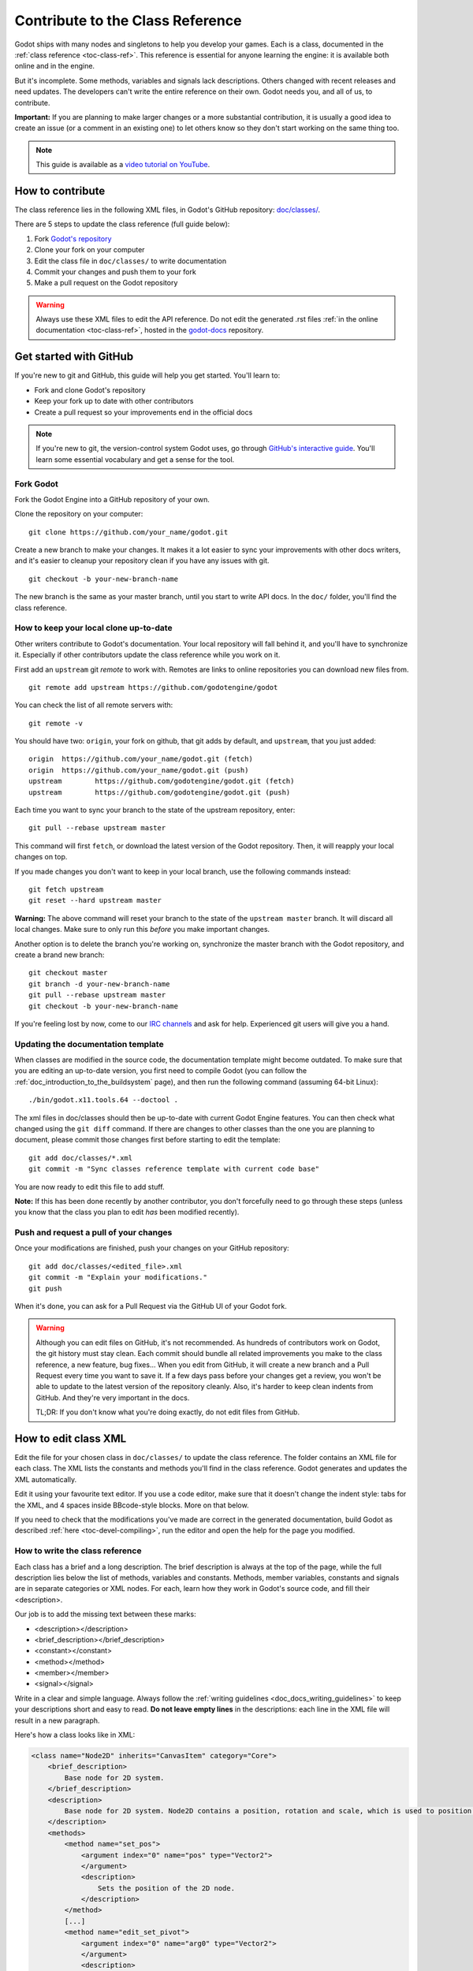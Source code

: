 .. _doc_updating_the_class_reference:

Contribute to the Class Reference
=================================

.. highlight:: shell

Godot ships with many nodes and singletons to help you develop your games. Each is a class, documented in the :ref:`class reference <toc-class-ref>`.
This reference is essential for anyone learning the engine: it is available both online and in the engine.

But it's incomplete. Some methods, variables and signals lack descriptions. Others changed with recent releases and need updates.
The developers can't write the entire reference on their own. Godot needs you, and all of us, to contribute.

**Important:** If you are planning to make larger changes or a more substantial contribution, it is usually a good idea
to create an issue (or a comment in an existing one) to let others know so they don't start working on the same thing too.

.. note:: This guide is available as a `video tutorial on YouTube <https://www.youtube.com/watch?v=5jeHXxeX-JY>`_.


How to contribute
-----------------

The class reference lies in the following XML files, in Godot's GitHub repository: `doc/classes/ <https://github.com/godotengine/godot/tree/master/doc/classes>`_.

There are 5 steps to update the class reference (full guide below):

1. Fork `Godot's repository <https://github.com/godotengine/godot>`_
2. Clone your fork on your computer
3. Edit the class file in ``doc/classes/`` to write documentation
4. Commit your changes and push them to your fork
5. Make a pull request on the Godot repository

.. warning:: Always use these XML files to edit the API reference. Do not edit the generated .rst files :ref:`in the online documentation <toc-class-ref>`, hosted in the `godot-docs <https://github.com/godotengine/godot-docs>`_ repository.

Get started with GitHub
-----------------------

If you're new to git and GitHub, this guide will help you get started. You'll learn to:

- Fork and clone Godot's repository
- Keep your fork up to date with other contributors
- Create a pull request so your improvements end in the official docs

.. note:: If you're new to git, the version-control system Godot uses, go through `GitHub's interactive guide <https://try.github.io/levels/1/challenges/1>`_. You'll learn some essential vocabulary and get a sense for the tool.

Fork Godot
~~~~~~~~~~

Fork the Godot Engine into a GitHub repository of your own.

Clone the repository on your computer:

::

    git clone https://github.com/your_name/godot.git

Create a new branch to make your changes. It makes it a lot easier to sync your improvements with other docs writers, and it's easier to cleanup your repository clean if you have any issues with git.

::

    git checkout -b your-new-branch-name

The new branch is the same as your master branch, until you start to write API docs. In the ``doc/`` folder, you'll find the class reference.

How to keep your local clone up-to-date
~~~~~~~~~~~~~~~~~~~~~~~~~~~~~~~~~~~~~~~

Other writers contribute to Godot's documentation. Your local repository will fall behind it, and you'll have to synchronize it. Especially if other contributors update the class reference while you work on it.

First add an ``upstream`` git *remote* to work with. Remotes are links to online repositories you can download new files from.

::

    git remote add upstream https://github.com/godotengine/godot

You can check the list of all remote servers with:

::

    git remote -v

You should have two: ``origin``, your fork on github, that git adds by default, and ``upstream``, that you just added:


::

    origin  https://github.com/your_name/godot.git (fetch)
    origin  https://github.com/your_name/godot.git (push)
    upstream        https://github.com/godotengine/godot.git (fetch)
    upstream        https://github.com/godotengine/godot.git (push)

Each time you want to sync your branch to the state of the upstream repository, enter:

::

    git pull --rebase upstream master

This command will first ``fetch``, or download the latest version of the Godot repository. Then, it will reapply your local changes on top.

If you made changes you don't want to keep in your local branch, use the following commands instead:

::

    git fetch upstream
    git reset --hard upstream master

**Warning:** The above command will reset your branch to the state of the ``upstream master`` branch. It will discard all local changes. Make sure to only run this *before* you make important changes.

Another option is to delete the branch you're working on, synchronize the master branch with the Godot repository, and create a brand new branch:

::

    git checkout master
    git branch -d your-new-branch-name
    git pull --rebase upstream master
    git checkout -b your-new-branch-name

If you're feeling lost by now, come to our `IRC channels <http://webchat.freenode.net/?channels=#godotengine>`_ and ask for help. Experienced git users will give you a hand.

Updating the documentation template
~~~~~~~~~~~~~~~~~~~~~~~~~~~~~~~~~~~

When classes are modified in the source code, the documentation template might become outdated. To make sure that you are editing an up-to-date version, you first need to compile Godot (you can follow the :ref:`doc_introduction_to_the_buildsystem` page), and then run the following command (assuming 64-bit Linux):

::

    ./bin/godot.x11.tools.64 --doctool .

The xml files in doc/classes should then be up-to-date with current Godot Engine features. You can then check what changed using the ``git diff`` command. If there are changes to other classes than the one you are planning to document, please commit those changes first before starting to edit the template:

::

    git add doc/classes/*.xml
    git commit -m "Sync classes reference template with current code base"

You are now ready to edit this file to add stuff.

**Note:** If this has been done recently by another contributor, you don't forcefully need to go through these steps (unless you know that the class you plan to edit *has* been modified recently).

Push and request a pull of your changes
~~~~~~~~~~~~~~~~~~~~~~~~~~~~~~~~~~~~~~~

Once your modifications are finished, push your changes on your GitHub
repository:

::

    git add doc/classes/<edited_file>.xml
    git commit -m "Explain your modifications."
    git push

When it's done, you can ask for a Pull Request via the GitHub UI of your Godot fork.

.. warning::

    Although you can edit files on GitHub, it's not recommended. As hundreds of contributors work on Godot, the git history must stay clean. Each commit should bundle all related improvements you make to the class reference, a new feature, bug fixes... When you edit from GitHub, it will create a new branch and a Pull Request every time you want to save it. If a few days pass before your changes get a review, you won't be able to update to the latest version of the repository cleanly. Also, it's harder to keep clean indents from GitHub. And they're very important in the docs.

    TL;DR: If you don't know what you're doing exactly, do not edit files from GitHub.

How to edit class XML
---------------------

Edit the file for your chosen class in ``doc/classes/`` to update the class reference. The folder contains an XML file for each class. The XML lists the constants and methods you'll find in the class reference. Godot generates and updates the XML automatically.

Edit it using your favourite text editor. If you use a code editor, make sure that it doesn't change the indent style: tabs for the XML, and 4 spaces inside BBcode-style blocks. More on that below.

If you need to check that the modifications you've made are correct in the generated documentation, build Godot as described :ref:`here <toc-devel-compiling>`, run the editor and open the help for the page you modified.

How to write the class reference
~~~~~~~~~~~~~~~~~~~~~~~~~~~~~~~~

Each class has a brief and a long description. The brief description is always at the top of the page, while the full description lies below the list of methods, variables and constants. Methods, member variables, constants and signals are in separate categories or XML nodes. For each, learn how they work in Godot's source code, and fill their <description>.

Our job is to add the missing text between these marks:

-  <description></description>
-  <brief_description></brief_description>
-  <constant></constant>
-  <method></method>
-  <member></member>
-  <signal></signal>

Write in a clear and simple language. Always follow the :ref:`writing guidelines <doc_docs_writing_guidelines>` to keep your descriptions short and easy to read. **Do not leave empty lines** in the descriptions: each line in the XML file will result in a new paragraph.

Here's how a class looks like in XML:

.. code-block:: xml

    <class name="Node2D" inherits="CanvasItem" category="Core">
        <brief_description>
            Base node for 2D system.
        </brief_description>
        <description>
            Base node for 2D system. Node2D contains a position, rotation and scale, which is used to position and animate. It can alternatively be used with a custom 2D transform ([Matrix32]). A tree of Node2Ds allows complex hierarchies for animation and positioning.
        </description>
        <methods>
            <method name="set_pos">
                <argument index="0" name="pos" type="Vector2">
                </argument>
                <description>
                    Sets the position of the 2D node.
                </description>
            </method>
            [...]
            <method name="edit_set_pivot">
                <argument index="0" name="arg0" type="Vector2">
                </argument>
                <description>
                </description>
            </method>
        </methods>
        <members>
            <member name="global_position" type="Vector2" setter="set_global_position" getter="get_global_position" brief="">
            </member>
            [...]
            <member name="z_as_relative" type="bool" setter="set_z_as_relative" getter="is_z_relative" brief="">
            </member>
        </members>
        <constants>
        </constants>
    </class>


Use a code editor like Vim, Atom, Code, Notepad++ or anything similar to edit the file quickly. Use the search function to find classes fast.


Improve formatting with BBcode style tags
~~~~~~~~~~~~~~~~~~~~~~~~~~~~~~~~~~~~~~~~~

Godot's class reference supports BBcode-like tags. They add nice formatting to the text. Here's the list of available tags:

+---------------------------+--------------------------------+-----------------------------------+---------------------------------------------------+
| Tag                       | Effect                         | Usage                             | Result                                            |
+===========================+================================+===================================+===================================================+
| [Class]                   | Link a class                   | Move the [Sprite].                | Move the :ref:`class_sprite`.                     |
+---------------------------+--------------------------------+-----------------------------------+---------------------------------------------------+
| [method methodname]       | Link to a method in this class | Call [method hide].               | See :ref:`hide <class_spatial_method_hide>`.      |
+---------------------------+--------------------------------+-----------------------------------+---------------------------------------------------+
| [method Class.methodname] | Link to another class's method | Call [method Spatial.hide].       | See :ref:`hide <class_spatial_method_hide>`.      |
+---------------------------+--------------------------------+-----------------------------------+---------------------------------------------------+
| [member membername]       | Link to a member in this class | Get [member scale].               | Get :ref:`scale <class_node2d_property_scale>`.   |
+---------------------------+--------------------------------+-----------------------------------+---------------------------------------------------+
| [member Class.membername] | Link to another class's member | Get [member Node2D.scale].        | Get :ref:`scale <class_node2d_property_scale>`.   |
+---------------------------+--------------------------------+-----------------------------------+---------------------------------------------------+
| [signal signalname]       | Link to a signal in this class | Emit [signal renamed].            | Emit :ref:`renamed <class_node_signal_renamed>`.  |
+---------------------------+--------------------------------+-----------------------------------+---------------------------------------------------+
| [signal Class.signalname] | Link to another class's signal | Emit [signal Node.renamed].       | Emit :ref:`renamed <class_node_signal_renamed>`.  |
+---------------------------+--------------------------------+-----------------------------------+---------------------------------------------------+
| [b] [/b]                  | Bold                           | Some [b]bold[/b] text.            | Some **bold** text.                               |
+---------------------------+--------------------------------+-----------------------------------+---------------------------------------------------+
| [i] [/i]                  | Italic                         | Some [i]italic[/i] text.          | Some *italic* text.                               |
+---------------------------+--------------------------------+-----------------------------------+---------------------------------------------------+
| [code] [/code]            | Monospace                      | Some [code]monospace[/code] text. | Some ``monospace`` text.                          |
+---------------------------+--------------------------------+-----------------------------------+---------------------------------------------------+
| [codeblock] [/codeblock]  | Multiline preformatted block   | *See below.*                      | *See below.*                                      |
+---------------------------+--------------------------------+-----------------------------------+---------------------------------------------------+

Use ``[codeblock]`` for pre-formatted code blocks. Inside ``[codeblock]``, always use **four spaces** for indentation (the parser will delete tabs). Example:

.. code-block:: none

    [codeblock]
    func _ready():
        var sprite = get_node("Sprite")
        print(sprite.get_pos())
    [/codeblock]

Will display as:

.. code-block:: gdscript

    func _ready():
        var sprite = get_node("Sprite")
        print(sprite.get_pos())


I don't know what this method does!
~~~~~~~~~~~~~~~~~~~~~~~~~~~~~~~~~~~

No problem. Leave it behind, and list the methods you skipped when you request a pull of your changes. Another writer will take care of it.

You can still have a look at the methods' implementation in Godot's source code on GitHub. Also, if you have doubts, feel free to ask on the `Q&A website <https://godotengine.org/qa/>`__ and on IRC (freenode, #godotengine).


Localization
~~~~~~~~~~~~

The documentation can be translated in any language on `Hosted Weblate
<https://hosted.weblate.org/projects/godot-engine/godot-docs/>`__.

Translated strings are synced manually by documentation maintainers in
the `godot-docs-l10n <https://github.com/godotengine/godot-docs-l10n>`__
repository.

Languages with a good level of completion have their own localized
instances of ReadTheDocs. Open an issue on the ``godot-docs-l10n``
repository if you think that a new language is complete enough to get
its own instance.
